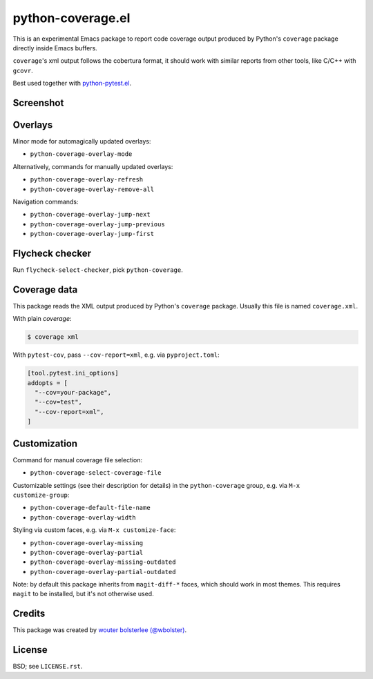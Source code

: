 ==================
python-coverage.el
==================

This is an experimental Emacs package to report code coverage output
produced by Python's ``coverage`` package directly inside Emacs
buffers.

``coverage``'s xml output follows the cobertura format, it should work with
similar reports from other tools, like C/C++ with ``gcovr``.

Best used together with `python-pytest.el`__.

__ https://github.com/wbolster/emacs-python-pytest


Screenshot
==========

.. image:: screenshot.png
   :alt: mandatory screenshot

Overlays
========

Minor mode for automagically updated overlays:

- ``python-coverage-overlay-mode``

Alternatively, commands for manually updated overlays:

- ``python-coverage-overlay-refresh``
- ``python-coverage-overlay-remove-all``

Navigation commands:

- ``python-coverage-overlay-jump-next``
- ``python-coverage-overlay-jump-previous``
- ``python-coverage-overlay-jump-first``

Flycheck checker
================

Run ``flycheck-select-checker``, pick ``python-coverage``.

Coverage data
=============

This package reads the XML output produced by Python's ``coverage``
package. Usually this file is named ``coverage.xml``.

With plain `coverage`:

.. code-block:: shell

  $ coverage xml

With ``pytest-cov``, pass ``--cov-report=xml``, e.g. via ``pyproject.toml``:

.. code-block:: toml

  [tool.pytest.ini_options]
  addopts = [
    "--cov=your-package",
    "--cov=test",
    "--cov-report=xml",
  ]

Customization
=============

Command for manual coverage file selection:

- ``python-coverage-select-coverage-file``

Customizable settings (see their description for details) in the
``python-coverage`` group, e.g. via ``M-x customize-group``:

- ``python-coverage-default-file-name``
- ``python-coverage-overlay-width``

Styling via custom faces, e.g. via ``M-x customize-face``:

- ``python-coverage-overlay-missing``
- ``python-coverage-overlay-partial``
- ``python-coverage-overlay-missing-outdated``
- ``python-coverage-overlay-partial-outdated``

Note: by default this package inherits from ``magit-diff-*`` faces,
which should work in most themes. This requires ``magit`` to be
installed, but it's not otherwise used.

Credits
=======

This package was created by `wouter bolsterlee (@wbolster)`__.

__ https://github.com/wbolster

License
=======

BSD; see ``LICENSE.rst``.

